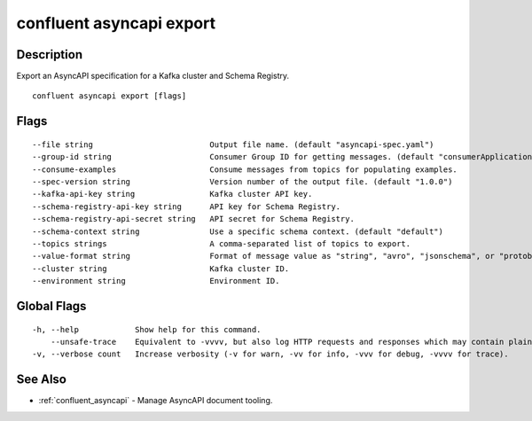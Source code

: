 ..
   WARNING: This documentation is auto-generated from the confluentinc/cli repository and should not be manually edited.

.. _confluent_asyncapi_export:

confluent asyncapi export
-------------------------

Description
~~~~~~~~~~~

Export an AsyncAPI specification for a Kafka cluster and Schema Registry.

::

  confluent asyncapi export [flags]

Flags
~~~~~

::

      --file string                         Output file name. (default "asyncapi-spec.yaml")
      --group-id string                     Consumer Group ID for getting messages. (default "consumerApplication")
      --consume-examples                    Consume messages from topics for populating examples.
      --spec-version string                 Version number of the output file. (default "1.0.0")
      --kafka-api-key string                Kafka cluster API key.
      --schema-registry-api-key string      API key for Schema Registry.
      --schema-registry-api-secret string   API secret for Schema Registry.
      --schema-context string               Use a specific schema context. (default "default")
      --topics strings                      A comma-separated list of topics to export.
      --value-format string                 Format of message value as "string", "avro", "jsonschema", or "protobuf". Note that schema references are not supported for avro. (default "string")
      --cluster string                      Kafka cluster ID.
      --environment string                  Environment ID.

Global Flags
~~~~~~~~~~~~

::

  -h, --help            Show help for this command.
      --unsafe-trace    Equivalent to -vvvv, but also log HTTP requests and responses which may contain plaintext secrets.
  -v, --verbose count   Increase verbosity (-v for warn, -vv for info, -vvv for debug, -vvvv for trace).

See Also
~~~~~~~~

* :ref:`confluent_asyncapi` - Manage AsyncAPI document tooling.
